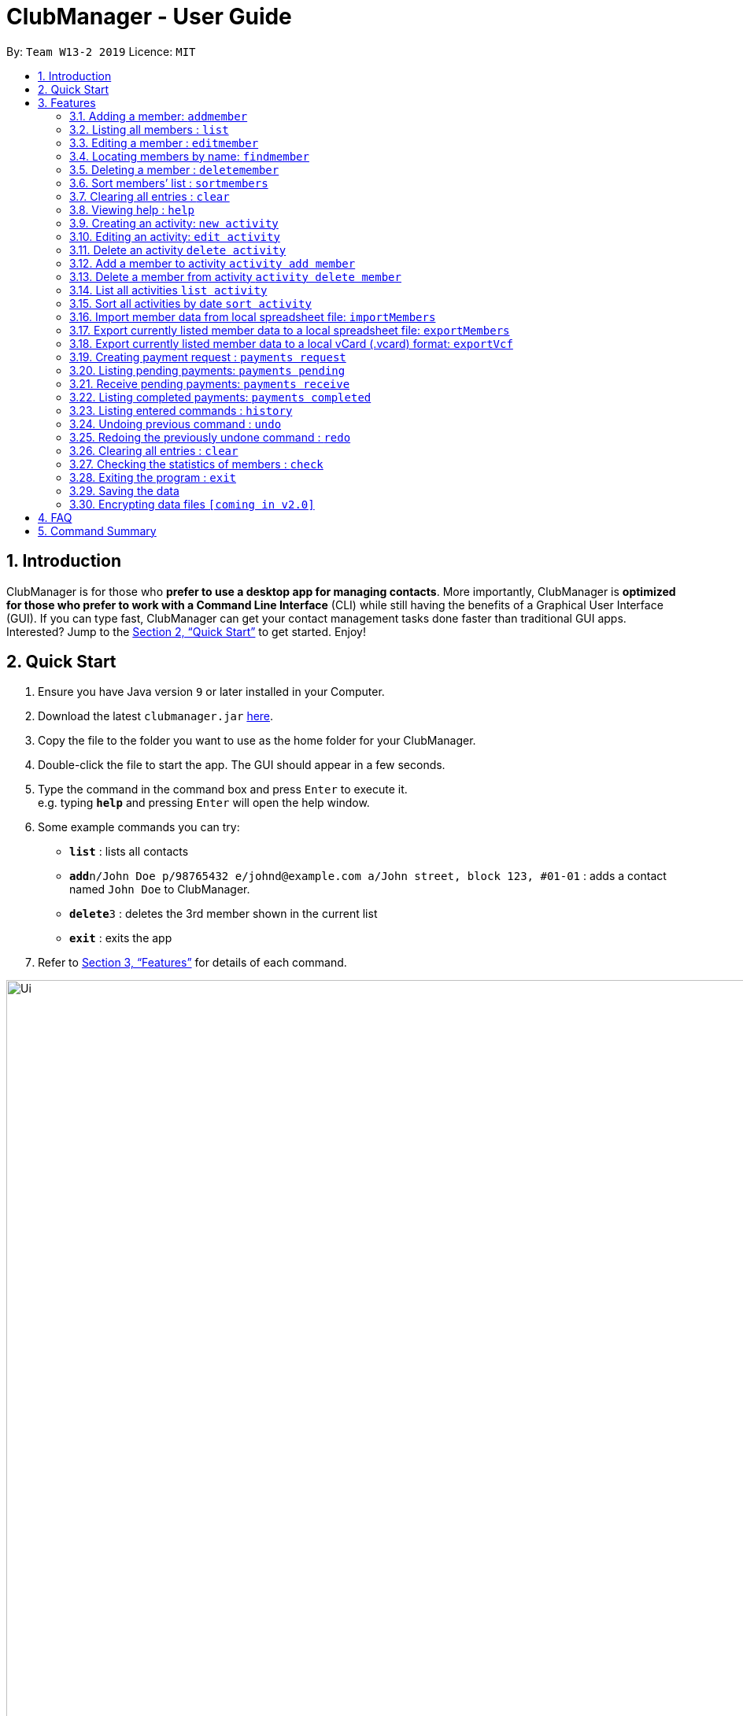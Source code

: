 = ClubManager - User Guide
:site-section: UserGuide
:toc:
:toc-title:
:toc-placement: preamble
:sectnums:
:imagesDir: images
:stylesDir: stylesheets
:xrefstyle: full
:experimental:
ifdef::env-github[]
:tip-caption: :bulb:
:note-caption: :information_source:
endif::[]
:repoURL: https://github.com/cs2103-ay1819s2-w13-2/main

By: `Team W13-2 2019`      Licence: `MIT`

== Introduction

ClubManager is for those who *prefer to use a desktop app for managing contacts*. More importantly, ClubManager is *optimized for those who prefer to work with a Command Line Interface* (CLI) while still having the benefits of a Graphical User Interface (GUI). If you can type fast, ClubManager can get your contact management tasks done faster than traditional GUI apps. Interested? Jump to the <<Quick Start>> to get started. Enjoy!

== Quick Start

.  Ensure you have Java version `9` or later installed in your Computer.
.  Download the latest `clubmanager.jar` link:{repoURL}/releases[here].
.  Copy the file to the folder you want to use as the home folder for your ClubManager.
.  Double-click the file to start the app. The GUI should appear in a few seconds.
.  Type the command in the command box and press kbd:[Enter] to execute it. +
e.g. typing *`help`* and pressing kbd:[Enter] will open the help window.
.  Some example commands you can try:

* *`list`* : lists all contacts
* **`add`**`n/John Doe p/98765432 e/johnd@example.com a/John street, block 123, #01-01` : adds a contact named `John Doe` to ClubManager.
* **`delete`**`3` : deletes the 3rd member shown in the current list
* *`exit`* : exits the app

.  Refer to <<Features>> for details of each command.

image::Ui.PNG[width="1200"]

[[Features]]
== Features
This section provides a list of features that are designed to facilitate CCA main committees in the area of member management. 

As a CCA leader, you would be able to:
*View the list of members
*Add/Delete/Edit/Sort/Clear the list of members
*Enter information of members
*Manage the list of activities
*Manage payments
*Import/export member details from/to spreadsheets files
*View and generate reports and statistics
====
*Command Format*

* Words in `UPPER_CASE` are the parameters to be supplied by the user e.g. in `add n/NAME`, `NAME` is a parameter which can be used as `add n/John Doe`.
* Items in square brackets are optional e.g `n/NAME [t/TAG]` can be used as `n/John Doe t/friend` or as `n/John Doe`.
* Items with `…`​ after them can be used multiple times including zero times e.g. `[t/TAG]...` can be used as `{nbsp}` (i.e. 0 times), `t/friend`, `t/friend t/family` etc.
* Parameters can be in any order e.g. if the command specifies `n/NAME p/PHONE_NUMBER`, `p/PHONE_NUMBER n/NAME` is also acceptable.

*Members Management*
ClubManager, at its core, is a member management system that allows you to manage your CCA members’ record more effectively and efficiently.
The following are the list of commands:
====

=== Adding a member: `addmember`

You can add members to ClubManager. +
Format: `addmember n/NAME an/ADMIN_NUMBER p/PHONE_NUMBER e/EMAIL yos/YEAR_OF_STUDY m/MAJOR [t/TAG]...`
****
* YEAR_OF_STUDY refers to the academic level (in years) in which the member is currently studying in YYYY format.
* MAJOR refers to the field of discipline in which member is currently enrolled in.
****
[TIP]
A member can have any number of tags (including 0)

Examples:

* `addmember n/James Ong an/A0123456Y p/98765432 e/jamesong@example.com yos/year1 m/mathematics
* `addmember n/Betsy Crowe an/A0123456Y p/98765432 e/jamesong@example.com yos/year4 m/chemistry t/maincomm

=== Listing all members : `list`

Shows a list of all members in ClubManager. +
Format: `list`

=== Editing a member : `editmember`

Edits an existing member in ClubManager. +
Format: `edit INDEX n/NAME an/ADMIN_NUMBER p/PHONE_NUMBER e/EMAIL yos/YEAR_OF_STUDY m/MAJOR [t/TAG]`

****
* Edits the member at the specified `INDEX`. The index refers to the index number shown in the displayed member list. The index *must be a positive integer* 1, 2, 3, ...
* At least one of the optional fields must be provided.
* Existing values will be updated to the input values.
* You can remove all the member's tags by typing `t/` without specifying any tags after it.
****

Examples:

* `editmember 1 p/91234567 e/johndoe@example.com` +
Edits the phone number and email address of the 1st member to be `91234567` and `johndoe@example.com` respectively.

* `editmember 2 n/Betsy Crower t/` +
Edits the name of the 2nd member to be `Betsy Crower` and clears all existing tags.

=== Locating members by name: `findmember`

Finds members whose names contain any of the given keywords. +
Format: `findmember KEYWORD [MORE_KEYWORDS]`

****
* The search is case insensitive. e.g `hans` will match `Hans`
* The order of the keywords does not matter. e.g. `Hans Bo` will match `Bo Hans`
* Only the name is searched.
* Only full words will be matched e.g. `Han` will not match `Hans`
* members matching at least one keyword will be returned (i.e. `OR` search). e.g. `Hans Bo` will return `Hans Gruber`, `Bo Yang`
****

Examples:

* `findmember John` +
Returns `john` and `John Doe`
* `findmember Betsy Tim John` +
Returns any member having names `Betsy`, `Tim`, or `John`

=== Deleting a member : `deletemember`

Deletes the specified member from ClubManager. +
Format: `deletemember INDEX`

****
* Deletes the member at the specified `INDEX`.
* The index refers to the index number shown in the displayed member list.
* The index *must be a positive integer* 1, 2, 3, ...
****

Examples:

* `list` +
`deletemember 2` +
Deletes the 2nd member in ClubManager.
* `find Betsy` +
`deletemember 1` +
Deletes the 1st member in the results of the `find` command.

=== Sort members’ list : `sortmembers`

Sort the members list by a member’s attribute in ascending order
Format: n/NAME an/ADMIN_NUMBER p/PHONE_NUMBER e/EMAIL yos/YEAR_OF_STUDY m/MAJOR`

****
* Sorts the member at the specified attribute. The attribute refers to the name, admin number, phone number, email, year of study, and major. There can only be a single attribute provided.
* At least one of the attributes are provided.
* Members will be sorted in ascending order based on the attribute. 
****

Example:

*’list ’ + 
‘sortmembers NAME’
Sorts the list by name. 

=== Clearing all entries : `clear`

You can clears all entries from the members’ list.
Format: ‘clear’

=== Viewing help : `help`
Displays a list of commands and the help messages to guide the user.
Format: `help`

=== Creating an activity: `new activity`
Creates a new activity and adds it to the activity list
Format `new activity [n/ACTIVITY_NAME] [d/DATE] [f/FEES_PER_ATTENDEE] [t/TAG] … `
 
****
* Date refers to the date when the event is occuring in DDMMYYYY format
* Fees refer to the amount payable for each person attending the event
* Activity can be tagged with any amount of tags.
****
 
Examples:
* `new activity n/Annual Welcome Tea d/12022019 f/10 t/casual t/indoor`
* `new activity n/Sentosa Outing d/21032019 f/25 t/outdoor`
 
 
=== Editing an activity: `edit activity`
Edits an existing activity in the activity list
Format: `edit activity ACTIVITY_INDEX [n/ACTIVITY_NAME] [d/DATE] [f/FEES_PER_ATTENDEE] [t/TAG] … `
 
****
* Edits the activity at the specified `ACTIVITY_INDEX` which refers to the index number shown in the displayed activity list.
* The index *must be a positive integer* 1, 2, 3, ...
* At least one of the optional fields must be provided.
* Existing values will be updated to the input values.
* When editing tags, the existing tags of the activity will be removed i.e adding of tags is not cumulative.
* You can remove all the activity’s tags by typing `t/` without specifying any tags after it.
 
****
Examples:
 
* `edit 1 d/13022019 f/5 ` +
Edits the date and fees of the first activity to be 13 Feb 2019 and $5 respectively.
* `edit 2 f/30 t/` +
Edits the fees of the 2nd activity to be `$30` and clears all existing tags.
 
 
=== Delete an activity `delete activity`
Deletes an existing activity in the activity list
Format: `delete activity ACTIVITY_INDEX `
 
****
* Deletes the activity at the specified `ACTIVITY_INDEX` which refers to the index number shown in the displayed activity list.
* The index *must be a positive integer* 1, 2, 3, ...
****
 
Examples:
 
* `delete 1` +
Deletes the first activity in the displayed activity list
 
=== Add a member to activity `activity add member`
Adds an existing member to an existing activity to indicate that they will be going for the activity.
Format: `activity add member ACTIVITY_INDEX MATRIC_NO`
 
****
* Adds a member to the activity at the specified `ACTIVITY_INDEX` which refers to the index number shown in the displayed activity list.
* The index *must be a positive integer* 1, 2, 3, ...
* MATRIC_NO must be a currently existing entry in any existing member’s MATRIC_NO information column in the member list.
****
Examples:
 
* `activity add member 1 A1234567N` +
Adds the member with matric number `A1234567N` to the attending list for activity 1.
 
=== Delete a member from activity `activity delete member`
Removes an existing member who has already indicated that he/she will be attending the activity from the attending list of the activity.
Format: `activity delete member ACTIVITY_INDEX MATRIC_NO`
 
****
* Removes a member from the attending list of the activity at the specified `ACTIVITY_INDEX` which refers to the index number shown in the displayed activity list.
* The index *must be a positive integer* 1, 2, 3, ...
* MATRIC_NO must be a currently existing entry in the specified activity’s attending list.
****
Examples:
 
* `activity delete member 1 A1234567N` +
Removes the member with matric number A1234567N from activity 1’s attending list.
 
=== List all activities `list activity`
Displays a list of all activities within the activity list.
Format: `list activity`
 
=== Sort all activities by date `sort activity`
Sorts all activities in the activity list according to the event date.
Format: `sort activity`



=== Import member data from local spreadsheet file: `importMembers`
Add members from spreadsheet file
Format: `importMembers FILE_PATH`
 
****
* Import members data from spreadsheet file at location `FILE_PATH` which refers to the path of the spreadsheet file including the filename.
* The path *must be a valid file path to the programme location* as defined in the user’s Operating System.
* The import function parses the data row by row.
* For each row, the programme would attempt to add each member entry as a unique entry to ClubManager.
* On successful addition, the row will be removed from the file.
* If the data in the row does can not be parsed successfully by the programme it will be skipped.
****
 
Examples:
 
* `importMembers ./memberDetails.csv` +
Import members data from memberDetails.csv file and adds them to ClubManager

=== Export currently listed member data to a local spreadsheet file: `exportMembers`
Creates a spreadsheet file containing the member details
Format: `exportMembers FILE_PATH`
 
****
* Export listed members data from spreadsheet file at location `FILE_PATH` which refers to the path of the spreadsheet file including the filename.
* The path *must be a valid file path to the programme location* as defined in the user’s Operating System.
* Each member entry is stored in seperate rows in the file.
****
 
Examples:
 
* `exportMembers ./memberList.csv` +
Exports members data to memberList.csv

=== Export currently listed member data to a local vCard (.vcard) format: `exportVcf`
Creates a spreadsheet file containing the member details
Format: `exportVcf FILE_PATH`
 
****
* Export listed members data from spreadsheet file at location `FILE_PATH` which refers to the path of the spreadsheet file including the filename.
* The path *must be a valid file path to the programme location* as defined in the user’s Operating System.
* Each member entry is stored in seperate rows in the file.
**** 

Examples:
 
* `exportVcf ./members.vcard` +
Exports listed member data to members.vcard

=== Creating payment request : `payments request`

Makes a new payment request. +
Format: `payments request d/DATE a/AMOUNT t/TAG [t/MORE_TAGS]...`

****
*Adds a payment request to the pending payments list
*DATE *must be in DDMMYY format* and be present date
*AMOUNT *must be in .2f format*
*if more than one entry for NAME exists, all members with NAME will be listed and INDEX must be entered to select member
*TAG and MORE_TAGS should specify the purpose of the payment
****

Examples:
* `payments request d/010203 a/888.88 n/John Doe t/club fee t/Feb2003` +
Appends a payment request to pending payments list with above details
*for members John Doe and John Tan 
`payments request d/010203 a/888.88 n/John t/club fee t/Feb2003` +
Returns ‘John Doe, John Tan’
`2` +
Appends a payment request to pending payments list with above details for John Tan

=== Listing pending payments: `payments pending`

Lists all pending payments and their details. +
Format: `payments pending [t/TAG]...`

****
*if TAG is entered, only pending payments with TAG are listed in chronological order
*else all entries are listed by date
****

Examples:
*`payments pending` +
Returns ‘010203 888.88 John Doe club fee Feb2003\n010203 888.88 John Tan club fee Feb2003’
*`payments pending t\club fee`
Returns ‘010203 888.88 John Doe club fee Feb2003\n010203 888.88 John Tan club fee Feb2003’
*`payments pending t\Mar2003`
Returns ‘No pending payments.’

=== Receive pending payments: `payments receive`

Resolve pending payment, remove from pending payments list and add to front of completed payments list. +
Format: `payments receive cd/CURRENT_DATE d/DATE a/AMOUNT n/NAME t/TAG [t/TAG]... `

****
*CURRENT_DATE *must be in DDMMYY format*
*matches all entered fields except CURRENT_DATE with payments pending list
*if one match is found, that entry is removed from pending payments list, and entry with CURRENT_DATE is added to the completed payments list with most recent on top
*else if more than one match is found, all matched entries are listed and INDEX must be entered to select one entry
****

Examples:
*`payments receive cd/290203 d/010203 a/888.88 n/John Doe t/club fee t/Feb2003 `+
Entry is removed from pending payments list, ‘290203 010203 888.88 John Doe club fee Feb2003’ is added to front of completed payments list
*`payments receive cd/010303 d/010203 a/888.88 n/John Tan t/club fee` +
Entry is removed from pending payments list, ‘010303 010203 888.88 John Tan club fee Feb2003’ is added to front of completed payments list
*`payments receive cd/010303 d/010203 a/888.88 n/John t/Feb2003` +
Returns ‘010203 888.88 John Doe club fee Feb2003\n010203 888.88 John Tan club fee Feb2003’
`2` +
John Tan entry is removed from pending payments list, ‘010303 010203 888.88 John Tan club fee Feb2003’ is added to front of completed payments list

=== Listing completed payments: `payments completed`

Lists all completed payments from most recent onwards. +
Format: `payments completed [t/TAG]...`

****
*if TAG is entered, only completed payments with TAG are listed in reverse chronological order
*else all entries are listed in reverse chronological order
****

Examples:
*`payments completed` +
Returns ‘010303 010203 888.88 John Tan club fee Feb2003\n290203 010203 888.88 John Doe club fee Feb2003’
*`payments completed t\club fee`
Returns ‘010303 010203 888.88 John Tan club fee Feb2003\n290203 010203 888.88 John Doe club fee Feb2003’
*`payments pending t\Mar2003`
Returns ‘No pending payments.’

=== Listing entered commands : `history`

Lists all the commands that you have entered in reverse chronological order. +
Format: `history`

[NOTE]
====
Pressing the kbd:[&uarr;] and kbd:[&darr;] arrows will display the previous and next input respectively in the command box.
====

// tag::undoredo[]
=== Undoing previous command : `undo`

Restores ClubManager to the state before the previous _undoable_ command was executed. +
Format: `undo`

[NOTE]
====
Undoable commands: those commands that modify ClubManager's content (`add`, `delete`, `edit` and `clear`).
====

Examples:

* `delete 1` +
`list` +
`undo` (reverses the `delete 1` command) +

* `list` +
`undo` +
The `undo` command fails as there are no undoable commands executed previously.

* `delete 1` +
`clear` +
`undo` (reverses the `clear` command) +
`undo` (reverses the `delete 1` command) +

=== Redoing the previously undone command : `redo`

Reverses the most recent `undo` command. +
Format: `redo`

Examples:

* `delete 1` +
`undo` (reverses the `delete 1` command) +
`redo` (reapplies the `delete 1` command) +

* `delete 1` +
`redo` +
The `redo` command fails as there are no `undo` commands executed previously.

* `delete 1` +
`clear` +
`undo` (reverses the `clear` command) +
`undo` (reverses the `delete 1` command) +
`redo` (reapplies the `delete 1` command) +
`redo` (reapplies the `clear` command) +
// end::undoredo[]

=== Clearing all entries : `clear`

Clears all entries from ClubManager. +
Format: `clear`

=== Checking the statistics of members : `check`

Check the statistics of the club members such as previous attendance rate or makeup of members. +
Format: `check attendance` or ‘check makeup’

****
* Check some status of the members such as `attendance` or `makeup`
* `attendance` for each member is calculated by the ratio of the number of events attended +
to the number of signups
* `makeup` of the members gives a chart of membership percentage of students from +
different academic year.
****

=== Exiting the program : `exit`

Exits the program. +
Format: `exit`

=== Saving the data

ClubManager data are saved in the hard disk automatically after any command that changes the data. +
There is no need to save manually.

// tag::dataencryption[]
=== Encrypting data files `[coming in v2.0]`

_{explain how the user can enable/disable data encryption}_
// end::dataencryption[]

== FAQ

*Q*: How do I transfer my data to another Computer? +
*A*: Install the app in the other computer and overwrite the empty data file it creates with the file that contains the data of your previous ClubManager folder.

== Command Summary

* *Add* `add n/NAME p/PHONE_NUMBER e/EMAIL a/ADDRESS [t/TAG]...` +
e.g. `add n/James Ho p/22224444 e/jamesho@example.com a/123, Clementi Rd, 1234665 t/friend t/colleague`
* *Clear* : `clear`
* *Delete* : `delete INDEX` +
e.g. `delete 3`
* *Edit* : `edit INDEX [n/NAME] [p/PHONE_NUMBER] [e/EMAIL] [a/ADDRESS] [t/TAG]...` +
e.g. `edit 2 n/James Lee e/jameslee@example.com`
* *Find* : `find KEYWORD [MORE_KEYWORDS]` +
e.g. `find James Jake`
* *List* : `list`
* *Help* : `help`
* *History* : `history`
* *Undo* : `undo`
* *Redo* : `redo`

Mockups:

Calendar Page Mockup

Statistics Page Mockup


Add Member
Name, Matric No, Email, Phone, Year, IC, Role
Import and export data from forms
Delete Member
Edit Member (option e.g. phone, name, etc. individually)
Sort Member List
List Members
View Member
Clear Member List
Create Activity
Edit Activity (activity details, description)
Add member to activity
Delete member from activity
Delete Activity 
View Activity List
Sort Activity List
Payment Tracking
request payment, 
pending payments, 
receive payment, 
completed payments;
Attendance Rate (sign up for events and actually go)
Statistics (members per year etc, members age range)
Display Calendar (v2.0 or something)
